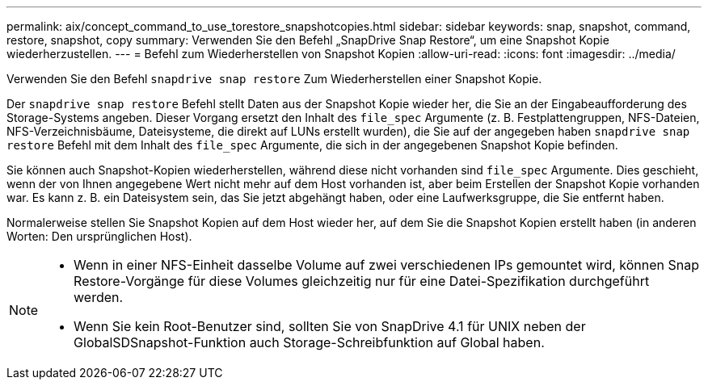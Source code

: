 ---
permalink: aix/concept_command_to_use_torestore_snapshotcopies.html 
sidebar: sidebar 
keywords: snap, snapshot, command, restore, snapshot, copy 
summary: Verwenden Sie den Befehl „SnapDrive Snap Restore“, um eine Snapshot Kopie wiederherzustellen. 
---
= Befehl zum Wiederherstellen von Snapshot Kopien
:allow-uri-read: 
:icons: font
:imagesdir: ../media/


[role="lead"]
Verwenden Sie den Befehl `snapdrive snap restore` Zum Wiederherstellen einer Snapshot Kopie.

Der `snapdrive snap restore` Befehl stellt Daten aus der Snapshot Kopie wieder her, die Sie an der Eingabeaufforderung des Storage-Systems angeben. Dieser Vorgang ersetzt den Inhalt des `file_spec` Argumente (z. B. Festplattengruppen, NFS-Dateien, NFS-Verzeichnisbäume, Dateisysteme, die direkt auf LUNs erstellt wurden), die Sie auf der angegeben haben `snapdrive snap restore` Befehl mit dem Inhalt des `file_spec` Argumente, die sich in der angegebenen Snapshot Kopie befinden.

Sie können auch Snapshot-Kopien wiederherstellen, während diese nicht vorhanden sind `file_spec` Argumente. Dies geschieht, wenn der von Ihnen angegebene Wert nicht mehr auf dem Host vorhanden ist, aber beim Erstellen der Snapshot Kopie vorhanden war. Es kann z. B. ein Dateisystem sein, das Sie jetzt abgehängt haben, oder eine Laufwerksgruppe, die Sie entfernt haben.

Normalerweise stellen Sie Snapshot Kopien auf dem Host wieder her, auf dem Sie die Snapshot Kopien erstellt haben (in anderen Worten: Den ursprünglichen Host).

[NOTE]
====
* Wenn in einer NFS-Einheit dasselbe Volume auf zwei verschiedenen IPs gemountet wird, können Snap Restore-Vorgänge für diese Volumes gleichzeitig nur für eine Datei-Spezifikation durchgeführt werden.
* Wenn Sie kein Root-Benutzer sind, sollten Sie von SnapDrive 4.1 für UNIX neben der GlobalSDSnapshot-Funktion auch Storage-Schreibfunktion auf Global haben.


====